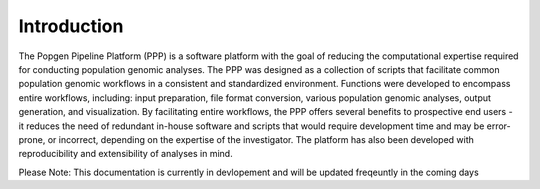 ============
Introduction
============

The Popgen Pipeline Platform (PPP) is a software platform with the goal of reducing the computational expertise required for conducting population genomic analyses. The PPP was designed as a collection of scripts that facilitate common population genomic workflows in a consistent and standardized environment. Functions were developed to encompass entire workflows, including: input preparation, file format conversion, various population genomic analyses, output generation, and visualization. By facilitating entire workflows, the PPP offers several benefits to prospective end users - it reduces the need of redundant in-house software and scripts that would require development time and may be error-prone, or incorrect, depending on the expertise of the investigator. The platform has also been developed with reproducibility and extensibility of analyses in mind.

Please Note: This documentation is currently in devlopement and will be updated freqeuntly in the coming days
